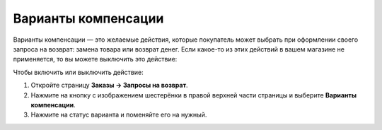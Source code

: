 ********************
Варианты компенсации
********************

Варианты компенсации — это желаемые действия, которые покупатель может выбрать при оформлении своего запроса на возврат: замена товара или возврат денег. Если какое-то из этих действий в вашем магазине не применяется, то вы можете выключить это действие:

Чтобы включить или выключить действие: 

#. Откройте страницу **Заказы → Запросы на возврат**.

#. Нажмите на кнопку с изображением шестерёнки в правой верхней части страницы и выберите **Варианты компенсации**.

#. Нажмите на статус варианта и поменяйте его на нужный.
